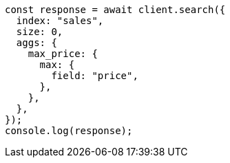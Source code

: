 // This file is autogenerated, DO NOT EDIT
// Use `node scripts/generate-docs-examples.js` to generate the docs examples

[source, js]
----
const response = await client.search({
  index: "sales",
  size: 0,
  aggs: {
    max_price: {
      max: {
        field: "price",
      },
    },
  },
});
console.log(response);
----
